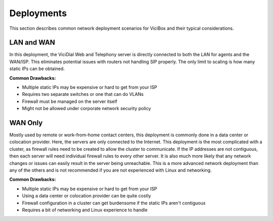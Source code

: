 
Deployments
===========

This section describes common network deployment scenarios for ViciBox and their typical considerations.

LAN and WAN
-----------
In this deployment, the ViciDial Web and Telephony server is directly connected to both the LAN for agents and the WAN/ISP. This eliminates potential issues with routers not handling SIP properly. The only limit to scaling is how many static IPs can be obtained.

**Common Drawbacks:**

- Multiple static IPs may be expensive or hard to get from your ISP
- Requires two separate switches or one that can do VLANs
- Firewall must be managed on the server itself
- Might not be allowed under corporate network security policy

WAN Only
--------
Mostly used by remote or work-from-home contact centers, this deployment is commonly done in a data center or colocation provider. Here, the servers are only connected to the Internet. This deployment is the most complicated with a cluster, as firewall rules need to be created to allow the cluster to communicate. If the IP addresses are not contiguous, then each server will need individual firewall rules to every other server. It is also much more likely that any network changes or issues can easily result in the server being unreachable. This is a more advanced network deployment than any of the others and is not recommended if you are not experienced with Linux and networking.

**Common Drawbacks:**

- Multiple static IPs may be expensive or hard to get from your ISP
- Using a data center or colocation provider can be quite costly
- Firewall configuration in a cluster can get burdensome if the static IPs aren't contiguous
- Requires a bit of networking and Linux experience to handle
